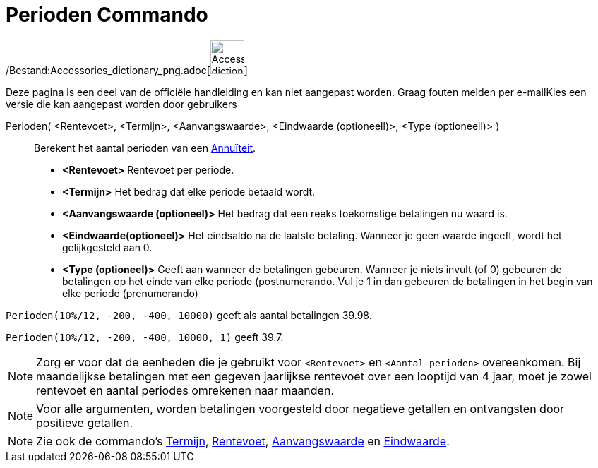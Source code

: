 = Perioden Commando
:page-en: commands/Periods_Command
ifdef::env-github[:imagesdir: /nl/modules/ROOT/assets/images]

/Bestand:Accessories_dictionary_png.adoc[image:48px-Accessories_dictionary.png[Accessories
dictionary.png,width=48,height=48]]

Deze pagina is een deel van de officiële handleiding en kan niet aangepast worden. Graag fouten melden per
e-mail[.mw-selflink .selflink]##Kies een versie die kan aangepast worden door gebruikers##

Perioden( <Rentevoet>, <Termijn>, <Aanvangswaarde>, <Eindwaarde (optioneell)>, <Type (optioneell)> )::
  Berekent het aantal perioden van een http://en.wikipedia.org/wiki/nl:Annu%C3%AFteit[Annuïteit].

* *<Rentevoet>* Rentevoet per periode.
* *<Termijn>* Het bedrag dat elke periode betaald wordt.
* *<Aanvangswaarde (optioneel)>* Het bedrag dat een reeks toekomstige betalingen nu waard is.
* *<Eindwaarde(optioneel)>* Het eindsaldo na de laatste betaling. Wanneer je geen waarde ingeeft, wordt het
gelijkgesteld aan 0.
* *<Type (optioneel)>* Geeft aan wanneer de betalingen gebeuren. Wanneer je niets invult (of 0) gebeuren de betalingen
op het einde van elke periode (postnumerando. Vul je 1 in dan gebeuren de betalingen in het begin van elke periode
(prenumerando)

[EXAMPLE]
====

`++Perioden(10%/12, -200, -400, 10000)++` geeft als aantal betalingen 39.98.

`++Perioden(10%/12, -200, -400, 10000, 1)++` geeft 39.7.

====

[NOTE]
====

Zorg er voor dat de eenheden die je gebruikt voor `++<Rentevoet>++` en `++<Aantal perioden>++` overeenkomen. Bij
maandelijkse betalingen met een gegeven jaarlijkse rentevoet over een looptijd van 4 jaar, moet je zowel rentevoet en
aantal periodes omrekenen naar maanden.

====

[NOTE]
====

Voor alle argumenten, worden betalingen voorgesteld door negatieve getallen en ontvangsten door positieve getallen.

====

[NOTE]
====

Zie ook de commando's xref:/commands/Termijn.adoc[Termijn], xref:/commands/Rentevoet.adoc[Rentevoet],
xref:/commands/Aanvangswaarde.adoc[Aanvangswaarde] en xref:/commands/Eindwaarde.adoc[Eindwaarde].

====
